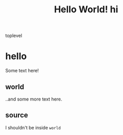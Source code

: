 #+TITLE: Hello World!
#+TITLE:hi

toplevel
# commenting words
* hello
Some text here!
** world
..and some more text here.
** source
I shouldn't be inside =world=
